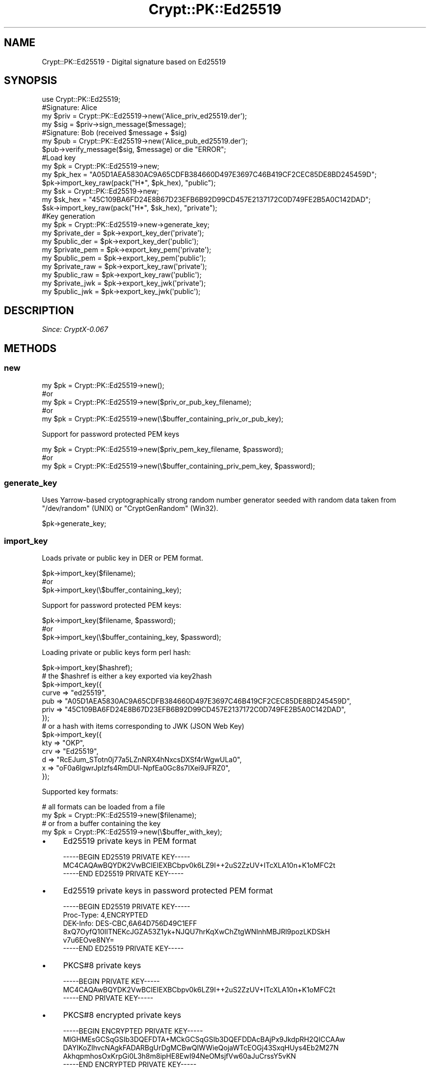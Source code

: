 .\" -*- mode: troff; coding: utf-8 -*-
.\" Automatically generated by Pod::Man 5.01 (Pod::Simple 3.43)
.\"
.\" Standard preamble:
.\" ========================================================================
.de Sp \" Vertical space (when we can't use .PP)
.if t .sp .5v
.if n .sp
..
.de Vb \" Begin verbatim text
.ft CW
.nf
.ne \\$1
..
.de Ve \" End verbatim text
.ft R
.fi
..
.\" \*(C` and \*(C' are quotes in nroff, nothing in troff, for use with C<>.
.ie n \{\
.    ds C` ""
.    ds C' ""
'br\}
.el\{\
.    ds C`
.    ds C'
'br\}
.\"
.\" Escape single quotes in literal strings from groff's Unicode transform.
.ie \n(.g .ds Aq \(aq
.el       .ds Aq '
.\"
.\" If the F register is >0, we'll generate index entries on stderr for
.\" titles (.TH), headers (.SH), subsections (.SS), items (.Ip), and index
.\" entries marked with X<> in POD.  Of course, you'll have to process the
.\" output yourself in some meaningful fashion.
.\"
.\" Avoid warning from groff about undefined register 'F'.
.de IX
..
.nr rF 0
.if \n(.g .if rF .nr rF 1
.if (\n(rF:(\n(.g==0)) \{\
.    if \nF \{\
.        de IX
.        tm Index:\\$1\t\\n%\t"\\$2"
..
.        if !\nF==2 \{\
.            nr % 0
.            nr F 2
.        \}
.    \}
.\}
.rr rF
.\" ========================================================================
.\"
.IX Title "Crypt::PK::Ed25519 3"
.TH Crypt::PK::Ed25519 3 2023-10-04 "perl v5.38.2" "User Contributed Perl Documentation"
.\" For nroff, turn off justification.  Always turn off hyphenation; it makes
.\" way too many mistakes in technical documents.
.if n .ad l
.nh
.SH NAME
Crypt::PK::Ed25519 \- Digital signature based on Ed25519
.SH SYNOPSIS
.IX Header "SYNOPSIS"
.Vb 1
\& use Crypt::PK::Ed25519;
\&
\& #Signature: Alice
\& my $priv = Crypt::PK::Ed25519\->new(\*(AqAlice_priv_ed25519.der\*(Aq);
\& my $sig = $priv\->sign_message($message);
\&
\& #Signature: Bob (received $message + $sig)
\& my $pub = Crypt::PK::Ed25519\->new(\*(AqAlice_pub_ed25519.der\*(Aq);
\& $pub\->verify_message($sig, $message) or die "ERROR";
\&
\& #Load key
\& my $pk = Crypt::PK::Ed25519\->new;
\& my $pk_hex = "A05D1AEA5830AC9A65CDFB384660D497E3697C46B419CF2CEC85DE8BD245459D";
\& $pk\->import_key_raw(pack("H*", $pk_hex), "public");
\& my $sk = Crypt::PK::Ed25519\->new;
\& my $sk_hex = "45C109BA6FD24E8B67D23EFB6B92D99CD457E2137172C0D749FE2B5A0C142DAD";
\& $sk\->import_key_raw(pack("H*", $sk_hex), "private");
\&
\& #Key generation
\& my $pk = Crypt::PK::Ed25519\->new\->generate_key;
\& my $private_der = $pk\->export_key_der(\*(Aqprivate\*(Aq);
\& my $public_der  = $pk\->export_key_der(\*(Aqpublic\*(Aq);
\& my $private_pem = $pk\->export_key_pem(\*(Aqprivate\*(Aq);
\& my $public_pem  = $pk\->export_key_pem(\*(Aqpublic\*(Aq);
\& my $private_raw = $pk\->export_key_raw(\*(Aqprivate\*(Aq);
\& my $public_raw  = $pk\->export_key_raw(\*(Aqpublic\*(Aq);
\& my $private_jwk = $pk\->export_key_jwk(\*(Aqprivate\*(Aq);
\& my $public_jwk  = $pk\->export_key_jwk(\*(Aqpublic\*(Aq);
.Ve
.SH DESCRIPTION
.IX Header "DESCRIPTION"
\&\fISince: CryptX\-0.067\fR
.SH METHODS
.IX Header "METHODS"
.SS new
.IX Subsection "new"
.Vb 5
\& my $pk = Crypt::PK::Ed25519\->new();
\& #or
\& my $pk = Crypt::PK::Ed25519\->new($priv_or_pub_key_filename);
\& #or
\& my $pk = Crypt::PK::Ed25519\->new(\e$buffer_containing_priv_or_pub_key);
.Ve
.PP
Support for password protected PEM keys
.PP
.Vb 3
\& my $pk = Crypt::PK::Ed25519\->new($priv_pem_key_filename, $password);
\& #or
\& my $pk = Crypt::PK::Ed25519\->new(\e$buffer_containing_priv_pem_key, $password);
.Ve
.SS generate_key
.IX Subsection "generate_key"
Uses Yarrow-based cryptographically strong random number generator seeded with
random data taken from \f(CW\*(C`/dev/random\*(C'\fR (UNIX) or \f(CW\*(C`CryptGenRandom\*(C'\fR (Win32).
.PP
.Vb 1
\& $pk\->generate_key;
.Ve
.SS import_key
.IX Subsection "import_key"
Loads private or public key in DER or PEM format.
.PP
.Vb 3
\& $pk\->import_key($filename);
\& #or
\& $pk\->import_key(\e$buffer_containing_key);
.Ve
.PP
Support for password protected PEM keys:
.PP
.Vb 3
\& $pk\->import_key($filename, $password);
\& #or
\& $pk\->import_key(\e$buffer_containing_key, $password);
.Ve
.PP
Loading private or public keys form perl hash:
.PP
.Vb 1
\& $pk\->import_key($hashref);
\&
\& # the $hashref is either a key exported via key2hash
\& $pk\->import_key({
\&      curve => "ed25519",
\&      pub   => "A05D1AEA5830AC9A65CDFB384660D497E3697C46B419CF2CEC85DE8BD245459D",
\&      priv  => "45C109BA6FD24E8B67D23EFB6B92D99CD457E2137172C0D749FE2B5A0C142DAD",
\& });
\&
\& # or a hash with items corresponding to JWK (JSON Web Key)
\& $pk\->import_key({
\&       kty => "OKP",
\&       crv => "Ed25519",
\&       d   => "RcEJum_STotn0j77a5LZnNRX4hNxcsDXSf4rWgwULa0",
\&       x   => "oF0a6lgwrJplzfs4RmDUl\-NpfEa0Gc8s7IXei9JFRZ0",
\& });
.Ve
.PP
Supported key formats:
.PP
.Vb 2
\& # all formats can be loaded from a file
\& my $pk = Crypt::PK::Ed25519\->new($filename);
\&
\& # or from a buffer containing the key
\& my $pk = Crypt::PK::Ed25519\->new(\e$buffer_with_key);
.Ve
.IP \(bu 4
Ed25519 private keys in PEM format
.Sp
.Vb 3
\& \-\-\-\-\-BEGIN ED25519 PRIVATE KEY\-\-\-\-\-
\& MC4CAQAwBQYDK2VwBCIEIEXBCbpv0k6LZ9I++2uS2ZzUV+ITcXLA10n+K1oMFC2t
\& \-\-\-\-\-END ED25519 PRIVATE KEY\-\-\-\-\-
.Ve
.IP \(bu 4
Ed25519 private keys in password protected PEM format
.Sp
.Vb 3
\& \-\-\-\-\-BEGIN ED25519 PRIVATE KEY\-\-\-\-\-
\& Proc\-Type: 4,ENCRYPTED
\& DEK\-Info: DES\-CBC,6A64D756D49C1EFF
\&
\& 8xQ7OyfQ10IITNEKcJGZA53Z1yk+NJQU7hrKqXwChZtgWNInhMBJRl9pozLKDSkH
\& v7u6EOve8NY=
\& \-\-\-\-\-END ED25519 PRIVATE KEY\-\-\-\-\-
.Ve
.IP \(bu 4
PKCS#8 private keys
.Sp
.Vb 3
\& \-\-\-\-\-BEGIN PRIVATE KEY\-\-\-\-\-
\& MC4CAQAwBQYDK2VwBCIEIEXBCbpv0k6LZ9I++2uS2ZzUV+ITcXLA10n+K1oMFC2t
\& \-\-\-\-\-END PRIVATE KEY\-\-\-\-\-
.Ve
.IP \(bu 4
PKCS#8 encrypted private keys
.Sp
.Vb 5
\& \-\-\-\-\-BEGIN ENCRYPTED PRIVATE KEY\-\-\-\-\-
\& MIGHMEsGCSqGSIb3DQEFDTA+MCkGCSqGSIb3DQEFDDAcBAjPx9JkdpRH2QICCAAw
\& DAYIKoZIhvcNAgkFADARBgUrDgMCBwQIWWieQojaWTcEOGj43SxqHUys4Eb2M27N
\& AkhqpmhosOxKrpGi0L3h8m8ipHE8EwI94NeOMsjfVw60aJuCrssY5vKN
\& \-\-\-\-\-END ENCRYPTED PRIVATE KEY\-\-\-\-\-
.Ve
.IP \(bu 4
Ed25519 public keys in PEM format
.Sp
.Vb 3
\& \-\-\-\-\-BEGIN PUBLIC KEY\-\-\-\-\-
\& MCowBQYDK2VwAyEAoF0a6lgwrJplzfs4RmDUl+NpfEa0Gc8s7IXei9JFRZ0=
\& \-\-\-\-\-END PUBLIC KEY\-\-\-\-\-
.Ve
.IP \(bu 4
Ed25519 public key from X509 certificate
.Sp
.Vb 9
\& \-\-\-\-\-BEGIN CERTIFICATE\-\-\-\-\-
\& MIIBODCB66ADAgECAhRWDU9FZBBUZ7KTdX8f7Bco8jsoaTAFBgMrZXAwETEPMA0G
\& A1UEAwwGQ3J5cHRYMCAXDTIwMDExOTEzMDIwMloYDzIyOTMxMTAyMTMwMjAyWjAR
\& MQ8wDQYDVQQDDAZDcnlwdFgwKjAFBgMrZXADIQCgXRrqWDCsmmXN+zhGYNSX42l8
\& RrQZzyzshd6L0kVFnaNTMFEwHQYDVR0OBBYEFHCGFtVibAxxWYyRt5wazMpqSZDV
\& MB8GA1UdIwQYMBaAFHCGFtVibAxxWYyRt5wazMpqSZDVMA8GA1UdEwEB/wQFMAMB
\& Af8wBQYDK2VwA0EAqG/+98smzqF/wmFX3zHXSaA67as202HnBJod1Tiurw1f+lr3
\& BX6OMtsDpgRq9O77IF1Qyx/MdJEwwErczOIbAA==
\& \-\-\-\-\-END CERTIFICATE\-\-\-\-\-
.Ve
.IP \(bu 4
SSH public Ed25519 keys
.Sp
.Vb 1
\& ssh\-ed25519 AAAAC3NzaC1lZDI1NTE5AAAAIL0XsiFcRDp6Hpsoak8OdiiBMJhM2UKszNTxoGS7dJ++
.Ve
.IP \(bu 4
SSH public Ed25519 keys (RFC\-4716 format)
.Sp
.Vb 4
\& \-\-\-\- BEGIN SSH2 PUBLIC KEY \-\-\-\-
\& Comment: "256\-bit ED25519, converted from OpenSSH"
\& AAAAC3NzaC1lZDI1NTE5AAAAIL0XsiFcRDp6Hpsoak8OdiiBMJhM2UKszNTxoGS7dJ++
\& \-\-\-\- END SSH2 PUBLIC KEY \-\-\-\-
.Ve
.IP \(bu 4
Ed25519 private keys in JSON Web Key (JWK) format
.Sp
See <https://tools.ietf.org/html/rfc8037>
.Sp
.Vb 6
\& {
\&  "kty":"OKP",
\&  "crv":"Ed25519",
\&  "x":"oF0a6lgwrJplzfs4RmDUl\-NpfEa0Gc8s7IXei9JFRZ0",
\&  "d":"RcEJum_STotn0j77a5LZnNRX4hNxcsDXSf4rWgwULa0",
\& }
.Ve
.Sp
\&\fBBEWARE:\fR For JWK support you need to have JSON module installed.
.IP \(bu 4
Ed25519 public keys in JSON Web Key (JWK) format
.Sp
.Vb 5
\& {
\&  "kty":"OKP",
\&  "crv":"Ed25519",
\&  "x":"oF0a6lgwrJplzfs4RmDUl\-NpfEa0Gc8s7IXei9JFRZ0",
\& }
.Ve
.Sp
\&\fBBEWARE:\fR For JWK support you need to have JSON module installed.
.SS import_key_raw
.IX Subsection "import_key_raw"
Import raw public/private key \- can load raw key data exported by "export_key_raw".
.PP
.Vb 2
\& $pk\->import_key_raw($key, \*(Aqpublic\*(Aq);
\& $pk\->import_key_raw($key, \*(Aqprivate\*(Aq);
.Ve
.SS export_key_der
.IX Subsection "export_key_der"
.Vb 3
\& my $private_der = $pk\->export_key_der(\*(Aqprivate\*(Aq);
\& #or
\& my $public_der = $pk\->export_key_der(\*(Aqpublic\*(Aq);
.Ve
.SS export_key_pem
.IX Subsection "export_key_pem"
.Vb 3
\& my $private_pem = $pk\->export_key_pem(\*(Aqprivate\*(Aq);
\& #or
\& my $public_pem = $pk\->export_key_pem(\*(Aqpublic\*(Aq);
.Ve
.PP
Support for password protected PEM keys
.PP
.Vb 3
\& my $private_pem = $pk\->export_key_pem(\*(Aqprivate\*(Aq, $password);
\& #or
\& my $private_pem = $pk\->export_key_pem(\*(Aqprivate\*(Aq, $password, $cipher);
\&
\& # supported ciphers: \*(AqDES\-CBC\*(Aq
\& #                    \*(AqDES\-EDE3\-CBC\*(Aq
\& #                    \*(AqSEED\-CBC\*(Aq
\& #                    \*(AqCAMELLIA\-128\-CBC\*(Aq
\& #                    \*(AqCAMELLIA\-192\-CBC\*(Aq
\& #                    \*(AqCAMELLIA\-256\-CBC\*(Aq
\& #                    \*(AqAES\-128\-CBC\*(Aq
\& #                    \*(AqAES\-192\-CBC\*(Aq
\& #                    \*(AqAES\-256\-CBC\*(Aq (DEFAULT)
.Ve
.SS export_key_jwk
.IX Subsection "export_key_jwk"
Exports public/private keys as a JSON Web Key (JWK).
.PP
.Vb 3
\& my $private_json_text = $pk\->export_key_jwk(\*(Aqprivate\*(Aq);
\& #or
\& my $public_json_text = $pk\->export_key_jwk(\*(Aqpublic\*(Aq);
.Ve
.PP
Also exports public/private keys as a perl HASH with JWK structure.
.PP
.Vb 3
\& my $jwk_hash = $pk\->export_key_jwk(\*(Aqprivate\*(Aq, 1);
\& #or
\& my $jwk_hash = $pk\->export_key_jwk(\*(Aqpublic\*(Aq, 1);
.Ve
.PP
\&\fBBEWARE:\fR For JWK support you need to have JSON module installed.
.SS export_key_raw
.IX Subsection "export_key_raw"
Export raw public/private key
.PP
.Vb 3
\& my $private_bytes = $pk\->export_key_raw(\*(Aqprivate\*(Aq);
\& #or
\& my $public_bytes = $pk\->export_key_raw(\*(Aqpublic\*(Aq);
.Ve
.SS sign_message
.IX Subsection "sign_message"
.Vb 1
\& my $signature = $priv\->sign_message($message);
.Ve
.SS verify_message
.IX Subsection "verify_message"
.Vb 1
\& my $valid = $pub\->verify_message($signature, $message)
.Ve
.SS is_private
.IX Subsection "is_private"
.Vb 4
\& my $rv = $pk\->is_private;
\& # 1 .. private key loaded
\& # 0 .. public key loaded
\& # undef .. no key loaded
.Ve
.SS key2hash
.IX Subsection "key2hash"
.Vb 1
\& my $hash = $pk\->key2hash;
\&
\& # returns hash like this (or undef if no key loaded):
\& {
\&   curve => "ed25519",
\&   # raw public key as a hexadecimal string
\&   pub   => "A05D1AEA5830AC9A65CDFB384660D497E3697C46B419CF2CEC85DE8BD245459D",
\&   # raw private key as a hexadecimal string. undef if key is public only
\&   priv  => "45C109BA6FD24E8B67D23EFB6B92D99CD457E2137172C0D749FE2B5A0C142DAD",
\& }
.Ve
.SH "SEE ALSO"
.IX Header "SEE ALSO"
.IP \(bu 4
<https://en.wikipedia.org/wiki/EdDSA#Ed25519>
.IP \(bu 4
<https://en.wikipedia.org/wiki/Curve25519>
.IP \(bu 4
<https://tools.ietf.org/html/rfc8032>
